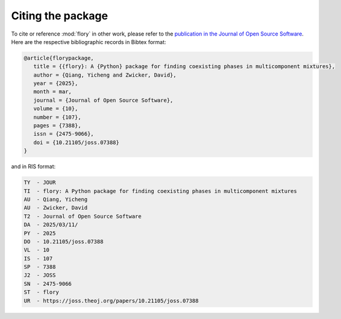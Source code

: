 Citing the package
==================

To cite or reference :mod:`flory` in other work, please refer to the `publication in
the Journal of Open Source Software <https://doi.org/10.21105/joss.07388>`_.
Here are the respective bibliographic records in Bibtex format:

.. code-block:: bibtex

   @article{florypackage,
      title = {{flory}: A {Python} package for finding coexisting phases in multicomponent mixtures},
      author = {Qiang, Yicheng and Zwicker, David},
      year = {2025},
      month = mar,
      journal = {Journal of Open Source Software},
      volume = {10},
      number = {107},
      pages = {7388},
      issn = {2475-9066},
      doi = {10.21105/joss.07388}
   }


and in RIS format:

.. code-block:: text

   TY  - JOUR
   TI  - flory: A Python package for finding coexisting phases in multicomponent mixtures
   AU  - Qiang, Yicheng
   AU  - Zwicker, David
   T2  - Journal of Open Source Software
   DA  - 2025/03/11/
   PY  - 2025
   DO  - 10.21105/joss.07388
   VL  - 10
   IS  - 107
   SP  - 7388
   J2  - JOSS
   SN  - 2475-9066
   ST  - flory
   UR  - https://joss.theoj.org/papers/10.21105/joss.07388



